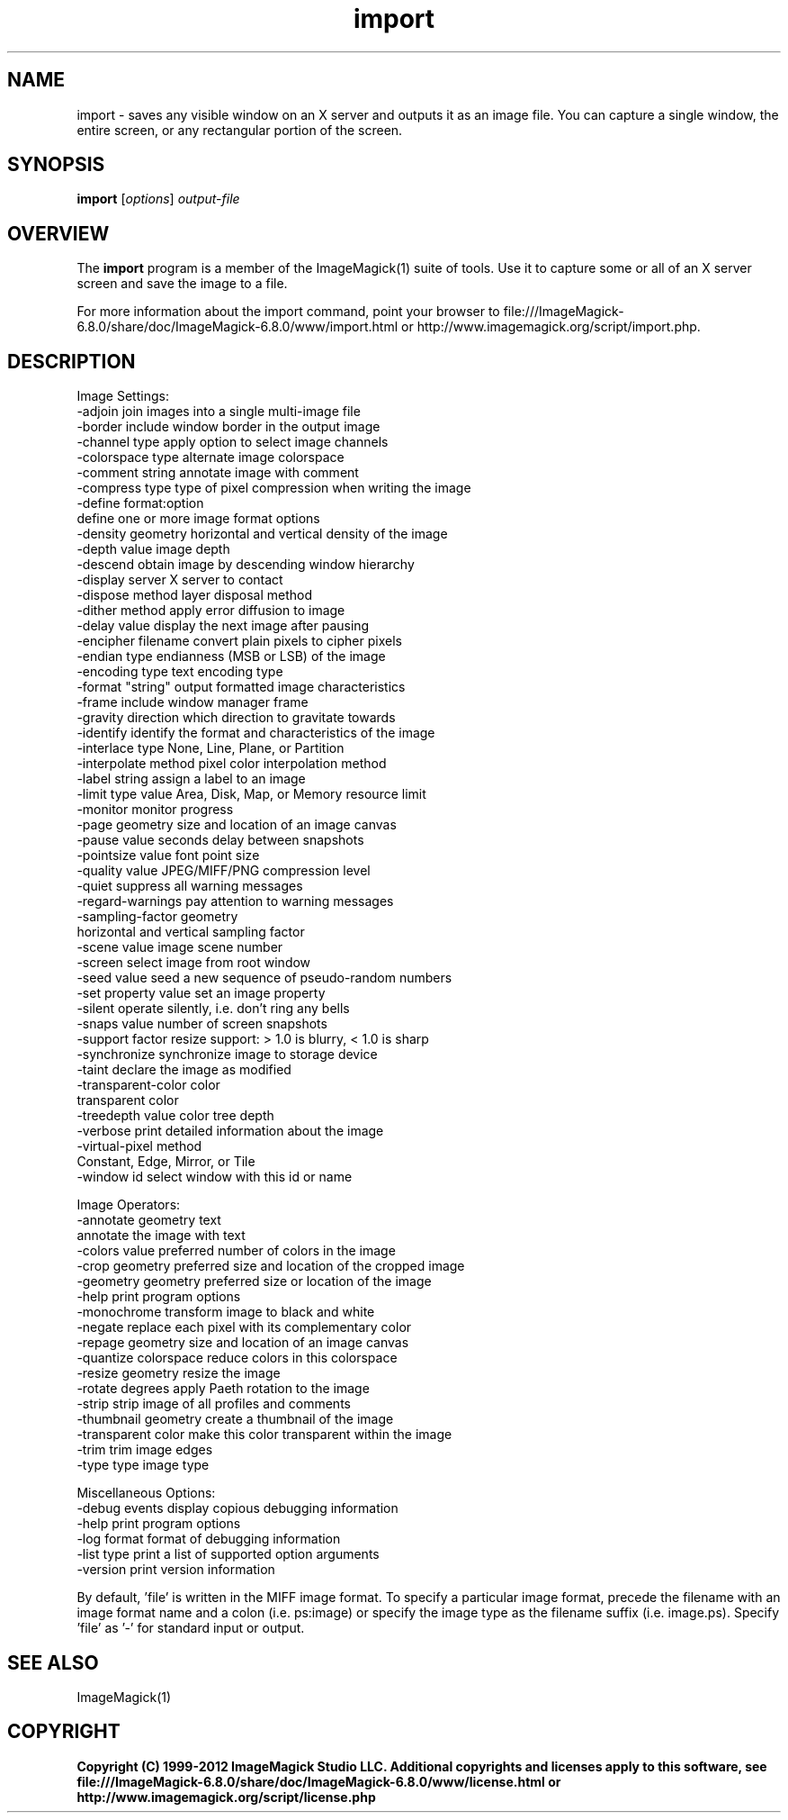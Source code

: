.TH import 1 "Date: 2009/01/10 01:00:00" "ImageMagick"
.SH NAME
import \- saves any visible window on an X server and outputs it as an image file. You can capture a single window, the entire screen, or any rectangular portion of the screen.
.SH SYNOPSIS
.TP
\fBimport\fP [\fIoptions\fP] \fIoutput-file\fP
.SH OVERVIEW
The \fBimport\fP program is a member of the ImageMagick(1) suite of tools.  Use it to capture some or all of an X server screen and save the image to a file.

For more information about the import command, point your browser to file:///ImageMagick-6.8.0/share/doc/ImageMagick-6.8.0/www/import.html or http://www.imagemagick.org/script/import.php.
.SH DESCRIPTION
Image Settings:
  \-adjoin              join images into a single multi-image file
  \-border              include window border in the output image
  \-channel type        apply option to select image channels
  \-colorspace type     alternate image colorspace
  \-comment string      annotate image with comment
  \-compress type       type of pixel compression when writing the image
  \-define format:option
                       define one or more image format options
  \-density geometry    horizontal and vertical density of the image
  \-depth value         image depth
  \-descend             obtain image by descending window hierarchy
  \-display server      X server to contact
  \-dispose method      layer disposal method
  \-dither method       apply error diffusion to image
  \-delay value         display the next image after pausing
  \-encipher filename   convert plain pixels to cipher pixels
  \-endian type         endianness (MSB or LSB) of the image
  \-encoding type       text encoding type
  \-format "string"     output formatted image characteristics
  \-frame               include window manager frame
  \-gravity direction   which direction to gravitate towards
  \-identify            identify the format and characteristics of the image
  \-interlace type      None, Line, Plane, or Partition
  \-interpolate method  pixel color interpolation method
  \-label string        assign a label to an image
  \-limit type value    Area, Disk, Map, or Memory resource limit
  \-monitor             monitor progress
  \-page geometry       size and location of an image canvas
  \-pause value         seconds delay between snapshots
  \-pointsize value     font point size
  \-quality value       JPEG/MIFF/PNG compression level
  \-quiet               suppress all warning messages
  \-regard-warnings     pay attention to warning messages
  \-sampling-factor geometry
                       horizontal and vertical sampling factor
  \-scene value         image scene number
  \-screen              select image from root window
  \-seed value          seed a new sequence of pseudo-random numbers
  \-set property value  set an image property
  \-silent              operate silently, i.e. don't ring any bells 
  \-snaps value         number of screen snapshots
  \-support factor      resize support: > 1.0 is blurry, < 1.0 is sharp
  \-synchronize         synchronize image to storage device
  \-taint               declare the image as modified
  \-transparent-color color
                       transparent color
  \-treedepth value     color tree depth
  \-verbose             print detailed information about the image
  \-virtual-pixel method
                       Constant, Edge, Mirror, or Tile
  \-window id           select window with this id or name

Image Operators:
  \-annotate geometry text
                       annotate the image with text
  \-colors value        preferred number of colors in the image
  \-crop geometry       preferred size and location of the cropped image
  \-geometry geometry   preferred size or location of the image
  \-help                print program options
  \-monochrome          transform image to black and white
  \-negate              replace each pixel with its complementary color 
  \-repage geometry     size and location of an image canvas
  \-quantize colorspace reduce colors in this colorspace
  \-resize geometry     resize the image
  \-rotate degrees      apply Paeth rotation to the image
  \-strip               strip image of all profiles and comments
  \-thumbnail geometry  create a thumbnail of the image
  \-transparent color   make this color transparent within the image
  \-trim                trim image edges
  \-type type           image type

Miscellaneous Options:
  \-debug events        display copious debugging information
  \-help                print program options
  \-log format          format of debugging information
  \-list type           print a list of supported option arguments
  \-version             print version information

By default, 'file' is written in the MIFF image format.  To specify a particular image format, precede the filename with an image format name and a colon (i.e. ps:image) or specify the image type as the filename suffix (i.e. image.ps).  Specify 'file' as '-' for standard input or output.
.SH SEE ALSO
ImageMagick(1)

.SH COPYRIGHT

\fBCopyright (C) 1999-2012 ImageMagick Studio LLC. Additional copyrights and licenses apply to this software, see file:///ImageMagick-6.8.0/share/doc/ImageMagick-6.8.0/www/license.html or http://www.imagemagick.org/script/license.php\fP
